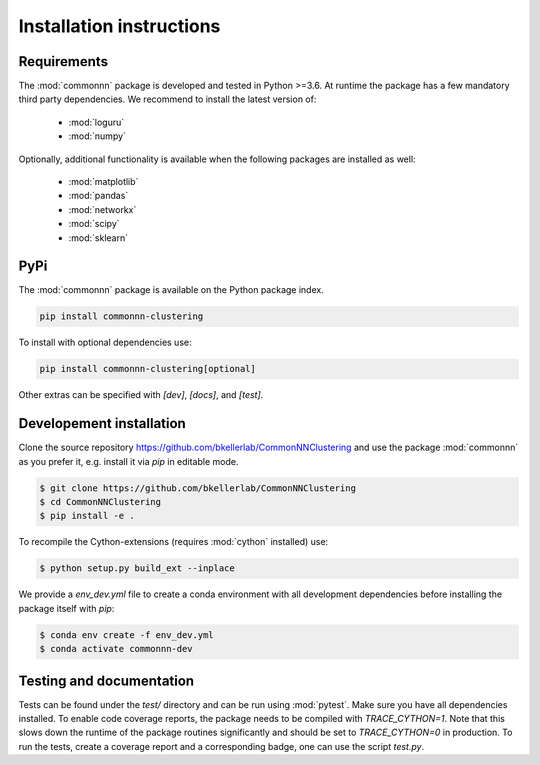 Installation instructions
=========================

Requirements
------------

The :mod:`commonnn` package is developed and tested in Python >=3.6.
At runtime the package has a few mandatory third party dependencies.
We recommend to install the latest version of:

   * :mod:`loguru`
   * :mod:`numpy`

Optionally, additional functionality is available when the following
packages are installed as well:

   * :mod:`matplotlib`
   * :mod:`pandas`
   * :mod:`networkx`
   * :mod:`scipy`
   * :mod:`sklearn`

PyPi
----

The :mod:`commonnn` package is available on the Python package index.

.. code-block:: bash

   pip install commonnn-clustering

To install with optional dependencies use:

.. code-block:: bash

   pip install commonnn-clustering[optional]

Other extras can be specified with `[dev]`, `[docs]`, and `[test]`.

Developement installation
-------------------------

Clone the source repository `https://github.com/bkellerlab/CommonNNClustering
<https://github.com/bkellerlab/CommonNNClustering>`_ and use the package
:mod:`commonnn` as you prefer it, e.g. install it via `pip` in editable mode.

.. code-block:: bash

   $ git clone https://github.com/bkellerlab/CommonNNClustering
   $ cd CommonNNClustering
   $ pip install -e .

To recompile the Cython-extensions (requires :mod:`cython` installed) use:

.. code-block:: bash

   $ python setup.py build_ext --inplace

We provide a `env_dev.yml` file to create a conda environment with all development dependencies
before installing the package itself with `pip`:

.. code-block:: bash

   $ conda env create -f env_dev.yml
   $ conda activate commonnn-dev

Testing and documentation
-------------------------

Tests can be found under the `test/` directory and can be run using :mod:`pytest`.
Make sure you have all dependencies installed. To enable code coverage reports,
the package needs to be compiled with `TRACE_CYTHON=1`. Note that this slows
down the runtime of the package routines significantly and should be set
to `TRACE_CYTHON=0` in production. To run the tests, create a coverage report
and a corresponding badge, one can use the script `test.py`.
